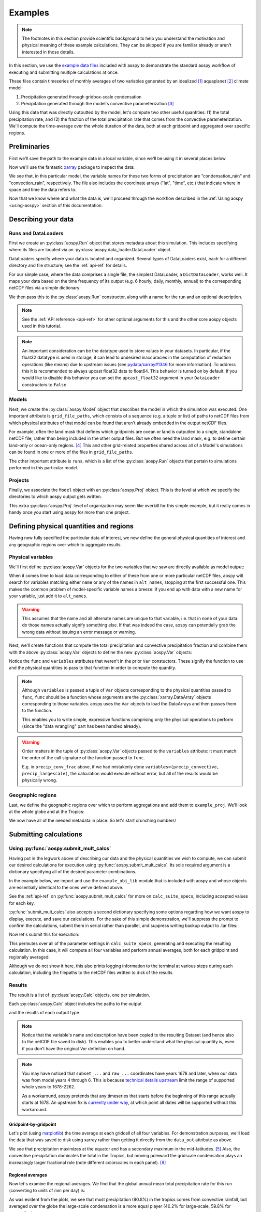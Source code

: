 .. _examples:

########
Examples
########

.. note::

   The footnotes in this section provide scientific background to help
   you understand the motivation and physical meaning of these example
   calculations.  They can be skipped if you are familiar already or
   aren't interested in those details.

In this section, we use the `example data files
<https://github.com/spencerahill/aospy/tree/develop/aospy/test/data/netcdf>`_
included with aospy to demonstrate the standard aospy workflow of
executing and submitting multiple calculations at once.

These files contain timeseries of monthly averages of two variables
generated by an idealized [#idealized]_ aquaplanet [#aquaplanet]_
climate model:

1. Precipitation generated through gridbox-scale condensation
2. Precipitation generated through the model's convective
   parameterization [#var-defs]_

Using this data that was directly outputted by the model, let's
compute two other useful quantities: (1) the total precipitation rate,
and (2) the fraction of the total precipitation rate that comes from
the convective parameterization.  We'll compute the time-average over
the whole duration of the data, both at each gridpoint and aggregated
over specific regions.

Preliminaries
-------------

First we'll save the path to the example data in a local variable,
since we'll be using it in several places below.

.. ipython:: python

   import os  # Python built-in package for working with the operating system
   import aospy
   rootdir = os.path.join(aospy.__path__[0], 'test', 'data', 'netcdf')

Now we'll use the fantastic `xarray
<http://xarray.pydata.org/en/stable/>`_ package to inspect the data:

.. ipython:: python

   import xarray as xr
   xr.open_mfdataset(os.path.join(rootdir, '000[4-6]0101.precip_monthly.nc'),
                     decode_times=False)

We see that, in this particular model, the variable names for these
two forms of precipitation are "condensation_rain" and
"convection_rain", respectively.  The file also includes the
coordinate arrays ("lat", "time", etc.) that indicate where in space
and time the data refers to.

Now that we know where and what the data is, we'll proceed through the
workflow described in the :ref:`Using aospy <using-aospy>` section of
this documentation.

Describing your data
--------------------

Runs and DataLoaders
====================

First we create an :py:class:`aospy.Run` object that stores metadata
about this simulation.  This includes specifying where its files are
located via an :py:class:`aospy.data_loader.DataLoader` object.

DataLoaders specify where your data is located and organized.  Several
types of DataLoaders exist, each for a different directory and file
structure; see the :ref:`api-ref` for details.

For our simple case, where the data comprises a single file, the
simplest DataLoader, a ``DictDataLoader``, works well.  It maps your
data based on the time frequency of its output (e.g. 6 hourly, daily,
monthly, annual) to the corresponding netCDF files via a simple
dictionary:

.. ipython:: python

    from aospy.data_loader import DictDataLoader
    file_map = {'monthly': os.path.join(rootdir, '000[4-6]0101.precip_monthly.nc')}
    data_loader = DictDataLoader(file_map)

We then pass this to the :py:class:`aospy.Run` constructor, along with
a name for the run and an optional description.

.. ipython:: python

    from aospy import Run
    example_run = Run(
        name='example_run',
        description='Control simulation of the idealized moist model',
        data_loader=data_loader
    )

.. note::

   See the :ref:`API reference <api-ref>` for other optional arguments
   for this and the other core aospy objects used in this tutorial.

.. note::

   An important consideration can be the datatype used to store values in
   your datasets.  In particular, if the float32 datatype is used in
   storage, it can lead to undesired inaccuracies in the computation of
   reduction operations (like means) due to upstream issues (see
   `pydata/xarray#1346 <https://github.com/pydata/xarray/issues/1346>`_ for
   more information).  To address this it is recommended to always upcast
   float32 data to float64.  This behavior is turned on by default.  If you
   would like to disable this behavior you can set the ``upcast_float32``
   argument in your ``DataLoader`` constructors to ``False``.
   
Models
======

Next, we create the :py:class:`aospy.Model` object that describes the
model in which the simulation was executed.  One important attribute
is ``grid_file_paths``, which consists of a sequence (e.g. a tuple or
list) of paths to netCDF files from which physical attributes of that
model can be found that aren't already embedded in the output netCDF
files.

For example, often the land mask that defines which gridpoints are
ocean or land is outputted to a single, standalone netCDF file, rather
than being included in the other output files.  But we often need the
land mask, e.g. to define certain land-only or ocean-only
regions. [#land-mask]_ This and other grid-related properties shared
across all of a Model's simulations can be found in one or more of the
files in ``grid_file_paths``.

The other important attribute is ``runs``, which is a list of the
:py:class:`aospy.Run` objects that pertain to simulations performed in
this particular model.

.. ipython:: python

    from aospy import Model
    example_model = Model(
        name='example_model',
        grid_file_paths=(
            os.path.join(rootdir, '00040101.precip_monthly.nc'),
            os.path.join(rootdir, 'im.landmask.nc')
        ),
        runs=[example_run]  # only one Run in our case, but could be more
    )

Projects
========

Finally, we associate the ``Model`` object with an
:py:class:`aospy.Proj` object.  This is the level at which we specify
the directories to which aospy output gets written.

.. ipython:: python

    from aospy import Proj
    example_proj = Proj(
        'example_proj',
        direc_out='example-output',  # default, netCDF output (always on)
        tar_direc_out='example-tar-output', # output to .tar files (optional)
        models=[example_model]  # only one Model in our case, but could be more
    )

This extra :py:class:`aospy.Proj` level of organization may seem like
overkill for this simple example, but it really comes in handy once
you start using aospy for more than one project.

Defining physical quantities and regions
----------------------------------------

Having now fully specified the particular data of interest, we now
define the general physical quantities of interest and any geographic
regions over which to aggregate results.

Physical variables
==================

We'll first define :py:class:`aospy.Var` objects for the two variables
that we saw are directly available as model output:

.. ipython:: python

   from aospy import Var

    precip_largescale = Var(
	name='precip_largescale',  # name used by aospy
	alt_names=('condensation_rain',),  # its possible name(s) in your data
	def_time=True,  # whether or not it is defined in time
	description='Precipitation generated via grid-scale condensation',
    )
    precip_convective = Var(
	name='precip_convective',
	alt_names=('convection_rain', 'prec_conv'),
	def_time=True,
	description='Precipitation generated by convective parameterization',
    )

When it comes time to load data corresponding to either of these from
one or more particular netCDF files, aospy will search for variables
matching either ``name`` or any of the names in ``alt_names``,
stopping at the first successful one.  This makes the common problem
of model-specific variable names a breeze: if you end up with data
with a new name for your variable, just add it to ``alt_names``.

.. warning::

   This assumes that the name and all alternate names are unique to
   that variable, i.e. that in none of your data do those names
   actually signify something else.  If that was indeed the case,
   aospy can potentially grab the wrong data without issuing an error
   message or warning.

Next, we'll create functions that compute the total precipitation and
convective precipitation fraction and combine them with the above
:py:class:`aospy.Var` objects to define the new :py:class:`aospy.Var`
objects:

.. ipython:: python

    def total_precip(condensation_rain, convection_rain):
	"""Sum of large-scale and convective precipitation."""
        return condensation_rain + convection_rain

    def conv_precip_frac(precip_largescale, precip_convective):
	"""Fraction of total precip that is from convection parameterization."""
	total = total_precip(precip_largescale, precip_convective)
	return precip_convective / total.where(total)


    precip_total = Var(
	name='precip_total',
	def_time=True,
	func=total_precip,
	variables=(precip_largescale, precip_convective),
    )

    precip_conv_frac = Var(
       name='precip_conv_frac',
       def_time=True,
       func=conv_precip_frac,
       variables=(precip_largescale, precip_convective),
    )

Notice the ``func`` and ``variables`` attributes that weren't in the
prior ``Var`` constuctors.  These signify the function to use and the
physical quantities to pass to that function in order to compute the
quantity.

.. note::

   Although ``variables`` is passed a tuple of ``Var`` objects
   corresponding to the physical quantities passed to ``func``,
   ``func`` should be a function whose arguments are the
   :py:class:`xarray.DataArray` objects corresponding to those
   variables.  aospy uses the ``Var`` objects to load the DataArrays
   and then passes them to the function.

   This enables you to write simple, expressive functions comprising
   only the physical operations to perform (since the "data wrangling"
   part has been handled already).

.. warning::

   Order matters in the tuple of :py:class:`aospy.Var` objects passed
   to the ``variables`` attribute: it must match the order of the call
   signature of the function passed to ``func``.

   E.g. in ``precip_conv_frac`` above, if we had mistakenly done
   ``variables=(precip_convective, precip_largescale)``, the
   calculation would execute without error, but all of the results
   would be physically wrong.

Geographic regions
==================

Last, we define the geographic regions over which to perform
aggregations and add them to ``example_proj``.  We'll look at the
whole globe and at the Tropics:

.. ipython:: python

    from aospy import Region
    globe = Region(
        name='globe',
        description='Entire globe',
        lat_bounds=(-90, 90),
        lon_bounds=(0, 360),
        do_land_mask=False
    )

    tropics = Region(
	name='tropics',
	description='Global tropics, defined as 30S-30N',
	lat_bounds=(-30, 30),
	lon_bounds=(0, 360),
	do_land_mask=False
    )
    example_proj.regions = [globe, tropics]

We now have all of the needed metadata in place.  So let's start
crunching numbers!

Submitting calculations
-----------------------

Using :py:func:`aospy.submit_mult_calcs`
========================================

Having put in the legwork above of describing our data and the
physical quantities we wish to compute, we can submit our desired
calculations for execution using :py:func:`aospy.submit_mult_calcs`.
Its sole required argument is a dictionary specifying all of the
desired parameter combinations.

In the example below, we import and use the ``example_obj_lib`` module
that is included with aospy and whose objects are essentially
identical to the ones we've defined above.

.. ipython:: python

    from aospy.examples import example_obj_lib as lib

    calc_suite_specs = dict(
	library=lib,
	projects=[lib.example_proj],
	models=[lib.example_model],
	runs=[lib.example_run],
	variables=[lib.precip_largescale, lib.precip_convective,
                   lib.precip_total, lib.precip_conv_frac],
	regions='all',
	date_ranges='default',
	output_time_intervals=['ann'],
	output_time_regional_reductions=['av', 'reg.av'],
	output_vertical_reductions=[None],
	input_time_intervals=['monthly'],
	input_time_datatypes=['ts'],
	input_time_offsets=[None],
	input_vertical_datatypes=[False],
    )

See the :ref:`api-ref` on :py:func:`aospy.submit_mult_calcs` for more
on ``calc_suite_specs``, including accepted values for each key.

:py:func:`submit_mult_calcs` also accepts a second dictionary
specifying some options regarding how we want aospy to display,
execute, and save our calculations.  For the sake of this simple
demonstration, we'll suppress the prompt to confirm the calculations,
submit them in serial rather than parallel, and suppress writing
backup output to .tar files:

.. ipython:: python

    calc_exec_options = dict(prompt_verify=False, parallelize=False,
                             write_to_tar=False)

Now let's submit this for execution:

.. ipython:: python

    from aospy import submit_mult_calcs
    calcs = submit_mult_calcs(calc_suite_specs, calc_exec_options)

This permutes over all of the parameter settings in
``calc_suite_specs``, generating and executing the resulting
calculation.  In this case, it will compute all four variables and
perform annual averages, both for each gridpoint and regionally
averaged.

Although we do not show it here, this also prints logging information
to the terminal at various steps during each calculation, including
the filepaths to the netCDF files written to disk of the results.

Results
=======

The result is a list of :py:class:`aospy.Calc` objects, one per
simulation.

.. ipython:: python

    calcs

Each :py:class:`aospy.Calc` object includes the paths to the output

.. ipython:: python

    calcs[0].path_out

and the results of each output type

.. ipython:: python

    calcs[0].data_out

.. note::

    Notice that the variable's name and description have been copied
    to the resulting Dataset (and hence also to the netCDF file saved
    to disk). This enables you to better understand what the physical
    quantity is, even if you don't have the original `Var` definition
    on hand.

.. note::

   You may have noticed that ``subset_...`` and ``raw_...``
   coordinates have years 1678 and later, when our data was from model
   years 4 through 6.  This is because `technical details upstream
   <http://pandas.pydata.org/pandas-docs/stable/timeseries.html#timestamp-limitations>`_ limit the range of supported whole years to 1678-2262.

   As a workaround, aospy pretends that any timeseries that starts
   before the beginning of this range actually starts at 1678.  An
   upstream fix is `currently under way
   <https://github.com/pydata/xarray/issues/1084>`_, at which point
   all dates will be supported without this workaround.

Gridpoint-by-gridpoint
~~~~~~~~~~~~~~~~~~~~~~

Let's plot (using `matplotlib <http://matplotlib.org/>`_) the time
average at each gridcell of all four variables.  For demonstration
purposes, we'll load the data that was saved to disk using xarray
rather than getting it directly from the ``data_out`` attribute as
above.

.. ipython:: python

    from matplotlib import pyplot as plt

    fig = plt.figure()

    for i, calc in enumerate(calcs):
        ax = fig.add_subplot(2, 2, i+1)
	arr = xr.open_dataset(calc.path_out['av']).to_array()
	if calc.name != precip_conv_frac.name:
	    arr *= 86400  # convert to units mm per day
	arr.plot(ax=ax)
	ax.set_title(calc.name)
	ax.set_xticks(range(0, 361, 60))
	ax.set_yticks(range(-90, 91, 30))

    plt.tight_layout()

    @savefig plot_av.png width=100%
    plt.show()

We see that precipitation maximizes at the equator and has a secondary
maximum in the mid-latitudes. [#itcz]_ Also, the convective
precipitation dominates the total in the Tropics, but moving poleward
the gridscale condensation plays an increasingly larger fractional
role (note different colorscales in each panel). [#ls-conv]_

Regional averages
~~~~~~~~~~~~~~~~~

Now let's examine the regional averages.  We find that the global
annual mean total precipitation rate for this run (converting to units
of mm per day) is:

.. ipython:: python

    for calc in calcs:
        ds = xr.open_dataset(calc.path_out['reg.av'])
	if calc.name != precip_conv_frac.name:
	    ds *= 86400  # convert to units mm/day
	print(calc.name, ds, '\n')

As was evident from the plots, we see that most precipitation (80.8%)
in the tropics comes from convective rainfall, but averaged over the
globe the large-scale condensation is a more equal player (40.2% for
large-scale, 59.8% for convective).

Beyond this simple example
--------------------------

Scaling up
==========

In this case, we computed time averages of four variables, both at
each gridpoint (which we'll call 1 calculation) and averaged over two
regions, yielding (4 variables)*(1 gridcell operation + (2 regions)*(1
regional operation)) = 12 total calculations executed.  Not bad, but
12 calculations is few enough that we probably could have handled them
without aospy.

The power of aospy is that, with the infrastructure we've put in
place, we can now fire off additional calculations at any time.  Some
examples:

- Set ``output_time_regional_reductions=['ts', 'std', 'reg.ts',
  'reg.std']`` : calculate the timeseries ('ts') and standard
  deviation ('std') of annual mean values at each gridpoint and for
  the regional averages.
- Set ``output_time_intervals=range(1, 13)`` : average across years
  for each January (1), each February (2), etc. through December
  (12). [#seasonal]_

With these settings, the number of calculations is now (4
variables)*(2 gridcell operations + (2 regions)*(2 regional
operations))*(12 temporal averages) = 288 calculations submitted with
a single command.

Modifying your object library
=============================

We can also add new objects to our object library at any time.  For
example, suppose we performed a new simulation in which we modified
the formulation of the convective parameterization.  All we would have
to do is create a corresponding :py:class:`aospy.Run` object, and then
we can execute calculations for that simulation.  And likewise for
models, projects, variables, and regions.

As a real-world example, two of aospy's developers use aospy for in
their own scientific research, with multiple projects each comprising
multiple models, simulations, etc.  They routinely fire off thousands
of calculations at once.  And thanks to the highly organized and
metadata-rich directory structure and filenames of the aospy output
netCDF files, all of the resulting data is easy to find and use.

Example "main" script
=====================

Finally, aospy comes included with a "main" script for submitting
calculations that is pre-populated with the objects from the example
object library.  It also comes with in-line instructions on how to use
it, whether you want to keep playing with the example library or
modify it to use on your own object library.

It is located in "examples" directory of your aospy installation.
Find it via typing ``python -c "import os, aospy;
print(os.path.join(aospy.__path__[0], 'examples', 'aospy_main.py'))"``
from your terminal.

.. ipython:: python
    :suppress:

    from shutil import rmtree
    rmtree('example-output')
    rmtree('example-tar-output')

.. rubric:: Footnotes

.. [#idealized]

   An "idealized climate model" is a model that, for the sake of
   computational efficiency and conceptual simplicity, omits and/or
   simplifies various processes relative to how they are computed in
   full, production-class models.  The particular model used here is
   described in `Frierson et al 2006
   <https://doi.org/10.1175/JAS3753.1>`_.

.. [#aquaplanet]

   An "aquaplanet" is simply a climate model in which the the surface
   is entirely ocean, i.e. there is no land.  Interactions between
   atmospheric and land processes are complicated, and so an
   aquaplanet avoids those complications while still generating a
   climate (when zonally averaged, i.e. averaged around each latitude
   circle) that roughly resembles that of the real Earth's.

.. [#var-defs]

   Most climate models generate precipitation through two separate
   pathways: (1) direct saturation of a whole gridbox, which results
   in condensation and precipitation, and (2) a "convective
   parameterization."  The latter simulates the precipitation that,
   due to subgrid-scale variability, can be expected to occur at some
   fraction of the area within a gridcell, even though the cell as a
   whole isn't saturated.  The total precipitation is simply the sum
   of these "large-scale" and "convective" components.

.. [#land-mask]

   In this case, the model being used is an aquaplanet, so the mask
   will be simply all ocean.  But this is not generally the case --
   comprehensive climate and weather models include Earth's full
   continental geometry and land topography (at least as well as can
   be resolved at their particular horizontal grid resolution).

.. [#itcz]

   This equatorial rainband is called the Intertropical Convergence
   Zone, or ITCZ.  In this simulation, the imposed solar radiation is
   fixed at Earth's annual mean value, which is symmetric about the
   equator.  The ITCZ typically follows the solar radiation maximum,
   hence its position in this case directly on the equator.

.. [#ls-conv]

   This is a very common result.  The gridcells of many climate models
   are several hundred kilometers by several hundred kilometers in
   area.  In Earth's Tropics, most rainfall is generated by cumulus
   towers that are much smaller than this.  But in the mid-latitudes,
   a phenomenon known as baroclinic instability generates much larger
   eddies that can span several hundred kilometers.

.. [#seasonal]

   In this particular simulation, the boundary conditions are constant
   in time, so there is no seasonal cycle.  But we could use these
   monthly averages to confirm that's actually the case, i.e. that we
   didn't accidentally use time-varying solar radiation when we ran
   the model.
